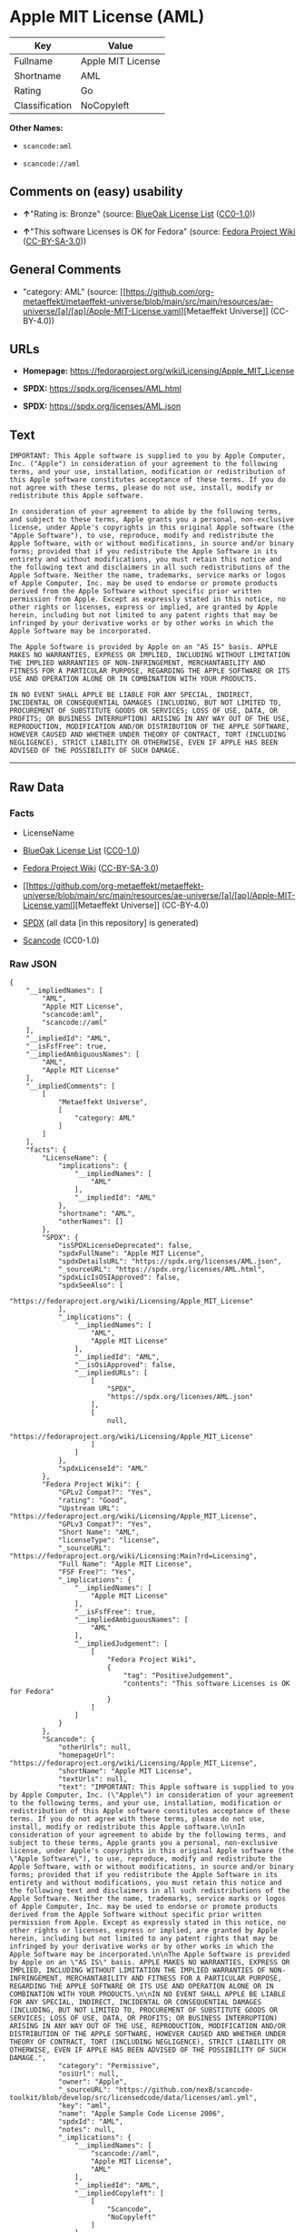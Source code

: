 * Apple MIT License (AML)
| Key            | Value             |
|----------------+-------------------|
| Fullname       | Apple MIT License |
| Shortname      | AML               |
| Rating         | Go                |
| Classification | NoCopyleft        |

*Other Names:*

- =scancode:aml=

- =scancode://aml=

** Comments on (easy) usability

- *↑*"Rating is: Bronze" (source:
  [[https://blueoakcouncil.org/list][BlueOak License List]]
  ([[https://raw.githubusercontent.com/blueoakcouncil/blue-oak-list-npm-package/master/LICENSE][CC0-1.0]]))

- *↑*"This software Licenses is OK for Fedora" (source:
  [[https://fedoraproject.org/wiki/Licensing:Main?rd=Licensing][Fedora
  Project Wiki]]
  ([[https://creativecommons.org/licenses/by-sa/3.0/legalcode][CC-BY-SA-3.0]]))

** General Comments

- "category: AML" (source:
  [[https://github.com/org-metaeffekt/metaeffekt-universe/blob/main/src/main/resources/ae-universe/[a]/[ap]/Apple-MIT-License.yaml][Metaeffekt
  Universe]] (CC-BY-4.0))

** URLs

- *Homepage:* https://fedoraproject.org/wiki/Licensing/Apple_MIT_License

- *SPDX:* https://spdx.org/licenses/AML.html

- *SPDX:* https://spdx.org/licenses/AML.json

** Text
#+begin_example
  IMPORTANT: This Apple software is supplied to you by Apple Computer, Inc. ("Apple") in consideration of your agreement to the following terms, and your use, installation, modification or redistribution of this Apple software constitutes acceptance of these terms. If you do not agree with these terms, please do not use, install, modify or redistribute this Apple software.

  In consideration of your agreement to abide by the following terms, and subject to these terms, Apple grants you a personal, non-exclusive license, under Apple's copyrights in this original Apple software (the "Apple Software"), to use, reproduce, modify and redistribute the Apple Software, with or without modifications, in source and/or binary forms; provided that if you redistribute the Apple Software in its entirety and without modifications, you must retain this notice and the following text and disclaimers in all such redistributions of the Apple Software. Neither the name, trademarks, service marks or logos of Apple Computer, Inc. may be used to endorse or promote products derived from the Apple Software without specific prior written permission from Apple. Except as expressly stated in this notice, no other rights or licenses, express or implied, are granted by Apple herein, including but not limited to any patent rights that may be infringed by your derivative works or by other works in which the Apple Software may be incorporated.

  The Apple Software is provided by Apple on an "AS IS" basis. APPLE MAKES NO WARRANTIES, EXPRESS OR IMPLIED, INCLUDING WITHOUT LIMITATION THE IMPLIED WARRANTIES OF NON-INFRINGEMENT, MERCHANTABILITY AND FITNESS FOR A PARTICULAR PURPOSE, REGARDING THE APPLE SOFTWARE OR ITS USE AND OPERATION ALONE OR IN COMBINATION WITH YOUR PRODUCTS.

  IN NO EVENT SHALL APPLE BE LIABLE FOR ANY SPECIAL, INDIRECT, INCIDENTAL OR CONSEQUENTIAL DAMAGES (INCLUDING, BUT NOT LIMITED TO, PROCUREMENT OF SUBSTITUTE GOODS OR SERVICES; LOSS OF USE, DATA, OR PROFITS; OR BUSINESS INTERRUPTION) ARISING IN ANY WAY OUT OF THE USE, REPRODUCTION, MODIFICATION AND/OR DISTRIBUTION OF THE APPLE SOFTWARE, HOWEVER CAUSED AND WHETHER UNDER THEORY OF CONTRACT, TORT (INCLUDING NEGLIGENCE), STRICT LIABILITY OR OTHERWISE, EVEN IF APPLE HAS BEEN ADVISED OF THE POSSIBILITY OF SUCH DAMAGE.
#+end_example

--------------

** Raw Data
*** Facts

- LicenseName

- [[https://blueoakcouncil.org/list][BlueOak License List]]
  ([[https://raw.githubusercontent.com/blueoakcouncil/blue-oak-list-npm-package/master/LICENSE][CC0-1.0]])

- [[https://fedoraproject.org/wiki/Licensing:Main?rd=Licensing][Fedora
  Project Wiki]]
  ([[https://creativecommons.org/licenses/by-sa/3.0/legalcode][CC-BY-SA-3.0]])

- [[https://github.com/org-metaeffekt/metaeffekt-universe/blob/main/src/main/resources/ae-universe/[a]/[ap]/Apple-MIT-License.yaml][Metaeffekt
  Universe]] (CC-BY-4.0)

- [[https://spdx.org/licenses/AML.html][SPDX]] (all data [in this
  repository] is generated)

- [[https://github.com/nexB/scancode-toolkit/blob/develop/src/licensedcode/data/licenses/aml.yml][Scancode]]
  (CC0-1.0)

*** Raw JSON
#+begin_example
  {
      "__impliedNames": [
          "AML",
          "Apple MIT License",
          "scancode:aml",
          "scancode://aml"
      ],
      "__impliedId": "AML",
      "__isFsfFree": true,
      "__impliedAmbiguousNames": [
          "AML",
          "Apple MIT License"
      ],
      "__impliedComments": [
          [
              "Metaeffekt Universe",
              [
                  "category: AML"
              ]
          ]
      ],
      "facts": {
          "LicenseName": {
              "implications": {
                  "__impliedNames": [
                      "AML"
                  ],
                  "__impliedId": "AML"
              },
              "shortname": "AML",
              "otherNames": []
          },
          "SPDX": {
              "isSPDXLicenseDeprecated": false,
              "spdxFullName": "Apple MIT License",
              "spdxDetailsURL": "https://spdx.org/licenses/AML.json",
              "_sourceURL": "https://spdx.org/licenses/AML.html",
              "spdxLicIsOSIApproved": false,
              "spdxSeeAlso": [
                  "https://fedoraproject.org/wiki/Licensing/Apple_MIT_License"
              ],
              "_implications": {
                  "__impliedNames": [
                      "AML",
                      "Apple MIT License"
                  ],
                  "__impliedId": "AML",
                  "__isOsiApproved": false,
                  "__impliedURLs": [
                      [
                          "SPDX",
                          "https://spdx.org/licenses/AML.json"
                      ],
                      [
                          null,
                          "https://fedoraproject.org/wiki/Licensing/Apple_MIT_License"
                      ]
                  ]
              },
              "spdxLicenseId": "AML"
          },
          "Fedora Project Wiki": {
              "GPLv2 Compat?": "Yes",
              "rating": "Good",
              "Upstream URL": "https://fedoraproject.org/wiki/Licensing/Apple_MIT_License",
              "GPLv3 Compat?": "Yes",
              "Short Name": "AML",
              "licenseType": "license",
              "_sourceURL": "https://fedoraproject.org/wiki/Licensing:Main?rd=Licensing",
              "Full Name": "Apple MIT License",
              "FSF Free?": "Yes",
              "_implications": {
                  "__impliedNames": [
                      "Apple MIT License"
                  ],
                  "__isFsfFree": true,
                  "__impliedAmbiguousNames": [
                      "AML"
                  ],
                  "__impliedJudgement": [
                      [
                          "Fedora Project Wiki",
                          {
                              "tag": "PositiveJudgement",
                              "contents": "This software Licenses is OK for Fedora"
                          }
                      ]
                  ]
              }
          },
          "Scancode": {
              "otherUrls": null,
              "homepageUrl": "https://fedoraproject.org/wiki/Licensing/Apple_MIT_License",
              "shortName": "Apple MIT License",
              "textUrls": null,
              "text": "IMPORTANT: This Apple software is supplied to you by Apple Computer, Inc. (\"Apple\") in consideration of your agreement to the following terms, and your use, installation, modification or redistribution of this Apple software constitutes acceptance of these terms. If you do not agree with these terms, please do not use, install, modify or redistribute this Apple software.\n\nIn consideration of your agreement to abide by the following terms, and subject to these terms, Apple grants you a personal, non-exclusive license, under Apple's copyrights in this original Apple software (the \"Apple Software\"), to use, reproduce, modify and redistribute the Apple Software, with or without modifications, in source and/or binary forms; provided that if you redistribute the Apple Software in its entirety and without modifications, you must retain this notice and the following text and disclaimers in all such redistributions of the Apple Software. Neither the name, trademarks, service marks or logos of Apple Computer, Inc. may be used to endorse or promote products derived from the Apple Software without specific prior written permission from Apple. Except as expressly stated in this notice, no other rights or licenses, express or implied, are granted by Apple herein, including but not limited to any patent rights that may be infringed by your derivative works or by other works in which the Apple Software may be incorporated.\n\nThe Apple Software is provided by Apple on an \"AS IS\" basis. APPLE MAKES NO WARRANTIES, EXPRESS OR IMPLIED, INCLUDING WITHOUT LIMITATION THE IMPLIED WARRANTIES OF NON-INFRINGEMENT, MERCHANTABILITY AND FITNESS FOR A PARTICULAR PURPOSE, REGARDING THE APPLE SOFTWARE OR ITS USE AND OPERATION ALONE OR IN COMBINATION WITH YOUR PRODUCTS.\n\nIN NO EVENT SHALL APPLE BE LIABLE FOR ANY SPECIAL, INDIRECT, INCIDENTAL OR CONSEQUENTIAL DAMAGES (INCLUDING, BUT NOT LIMITED TO, PROCUREMENT OF SUBSTITUTE GOODS OR SERVICES; LOSS OF USE, DATA, OR PROFITS; OR BUSINESS INTERRUPTION) ARISING IN ANY WAY OUT OF THE USE, REPRODUCTION, MODIFICATION AND/OR DISTRIBUTION OF THE APPLE SOFTWARE, HOWEVER CAUSED AND WHETHER UNDER THEORY OF CONTRACT, TORT (INCLUDING NEGLIGENCE), STRICT LIABILITY OR OTHERWISE, EVEN IF APPLE HAS BEEN ADVISED OF THE POSSIBILITY OF SUCH DAMAGE.",
              "category": "Permissive",
              "osiUrl": null,
              "owner": "Apple",
              "_sourceURL": "https://github.com/nexB/scancode-toolkit/blob/develop/src/licensedcode/data/licenses/aml.yml",
              "key": "aml",
              "name": "Apple Sample Code License 2006",
              "spdxId": "AML",
              "notes": null,
              "_implications": {
                  "__impliedNames": [
                      "scancode://aml",
                      "Apple MIT License",
                      "AML"
                  ],
                  "__impliedId": "AML",
                  "__impliedCopyleft": [
                      [
                          "Scancode",
                          "NoCopyleft"
                      ]
                  ],
                  "__calculatedCopyleft": "NoCopyleft",
                  "__impliedText": "IMPORTANT: This Apple software is supplied to you by Apple Computer, Inc. (\"Apple\") in consideration of your agreement to the following terms, and your use, installation, modification or redistribution of this Apple software constitutes acceptance of these terms. If you do not agree with these terms, please do not use, install, modify or redistribute this Apple software.\n\nIn consideration of your agreement to abide by the following terms, and subject to these terms, Apple grants you a personal, non-exclusive license, under Apple's copyrights in this original Apple software (the \"Apple Software\"), to use, reproduce, modify and redistribute the Apple Software, with or without modifications, in source and/or binary forms; provided that if you redistribute the Apple Software in its entirety and without modifications, you must retain this notice and the following text and disclaimers in all such redistributions of the Apple Software. Neither the name, trademarks, service marks or logos of Apple Computer, Inc. may be used to endorse or promote products derived from the Apple Software without specific prior written permission from Apple. Except as expressly stated in this notice, no other rights or licenses, express or implied, are granted by Apple herein, including but not limited to any patent rights that may be infringed by your derivative works or by other works in which the Apple Software may be incorporated.\n\nThe Apple Software is provided by Apple on an \"AS IS\" basis. APPLE MAKES NO WARRANTIES, EXPRESS OR IMPLIED, INCLUDING WITHOUT LIMITATION THE IMPLIED WARRANTIES OF NON-INFRINGEMENT, MERCHANTABILITY AND FITNESS FOR A PARTICULAR PURPOSE, REGARDING THE APPLE SOFTWARE OR ITS USE AND OPERATION ALONE OR IN COMBINATION WITH YOUR PRODUCTS.\n\nIN NO EVENT SHALL APPLE BE LIABLE FOR ANY SPECIAL, INDIRECT, INCIDENTAL OR CONSEQUENTIAL DAMAGES (INCLUDING, BUT NOT LIMITED TO, PROCUREMENT OF SUBSTITUTE GOODS OR SERVICES; LOSS OF USE, DATA, OR PROFITS; OR BUSINESS INTERRUPTION) ARISING IN ANY WAY OUT OF THE USE, REPRODUCTION, MODIFICATION AND/OR DISTRIBUTION OF THE APPLE SOFTWARE, HOWEVER CAUSED AND WHETHER UNDER THEORY OF CONTRACT, TORT (INCLUDING NEGLIGENCE), STRICT LIABILITY OR OTHERWISE, EVEN IF APPLE HAS BEEN ADVISED OF THE POSSIBILITY OF SUCH DAMAGE.",
                  "__impliedURLs": [
                      [
                          "Homepage",
                          "https://fedoraproject.org/wiki/Licensing/Apple_MIT_License"
                      ]
                  ]
              }
          },
          "Metaeffekt Universe": {
              "spdxIdentifier": "AML",
              "shortName": null,
              "category": "AML",
              "alternativeNames": [
                  "Apple MIT License"
              ],
              "_sourceURL": "https://github.com/org-metaeffekt/metaeffekt-universe/blob/main/src/main/resources/ae-universe/[a]/[ap]/Apple-MIT-License.yaml",
              "otherIds": [
                  "scancode:aml"
              ],
              "canonicalName": "Apple MIT License",
              "_implications": {
                  "__impliedNames": [
                      "Apple MIT License",
                      "AML",
                      "scancode:aml"
                  ],
                  "__impliedId": "AML",
                  "__impliedAmbiguousNames": [
                      "Apple MIT License"
                  ],
                  "__impliedComments": [
                      [
                          "Metaeffekt Universe",
                          [
                              "category: AML"
                          ]
                      ]
                  ]
              }
          },
          "BlueOak License List": {
              "BlueOakRating": "Bronze",
              "url": "https://spdx.org/licenses/AML.html",
              "isPermissive": true,
              "_sourceURL": "https://blueoakcouncil.org/list",
              "name": "Apple MIT License",
              "id": "AML",
              "_implications": {
                  "__impliedNames": [
                      "AML",
                      "Apple MIT License"
                  ],
                  "__impliedJudgement": [
                      [
                          "BlueOak License List",
                          {
                              "tag": "PositiveJudgement",
                              "contents": "Rating is: Bronze"
                          }
                      ]
                  ],
                  "__impliedCopyleft": [
                      [
                          "BlueOak License List",
                          "NoCopyleft"
                      ]
                  ],
                  "__calculatedCopyleft": "NoCopyleft",
                  "__impliedURLs": [
                      [
                          "SPDX",
                          "https://spdx.org/licenses/AML.html"
                      ]
                  ]
              }
          }
      },
      "__impliedJudgement": [
          [
              "BlueOak License List",
              {
                  "tag": "PositiveJudgement",
                  "contents": "Rating is: Bronze"
              }
          ],
          [
              "Fedora Project Wiki",
              {
                  "tag": "PositiveJudgement",
                  "contents": "This software Licenses is OK for Fedora"
              }
          ]
      ],
      "__impliedCopyleft": [
          [
              "BlueOak License List",
              "NoCopyleft"
          ],
          [
              "Scancode",
              "NoCopyleft"
          ]
      ],
      "__calculatedCopyleft": "NoCopyleft",
      "__isOsiApproved": false,
      "__impliedText": "IMPORTANT: This Apple software is supplied to you by Apple Computer, Inc. (\"Apple\") in consideration of your agreement to the following terms, and your use, installation, modification or redistribution of this Apple software constitutes acceptance of these terms. If you do not agree with these terms, please do not use, install, modify or redistribute this Apple software.\n\nIn consideration of your agreement to abide by the following terms, and subject to these terms, Apple grants you a personal, non-exclusive license, under Apple's copyrights in this original Apple software (the \"Apple Software\"), to use, reproduce, modify and redistribute the Apple Software, with or without modifications, in source and/or binary forms; provided that if you redistribute the Apple Software in its entirety and without modifications, you must retain this notice and the following text and disclaimers in all such redistributions of the Apple Software. Neither the name, trademarks, service marks or logos of Apple Computer, Inc. may be used to endorse or promote products derived from the Apple Software without specific prior written permission from Apple. Except as expressly stated in this notice, no other rights or licenses, express or implied, are granted by Apple herein, including but not limited to any patent rights that may be infringed by your derivative works or by other works in which the Apple Software may be incorporated.\n\nThe Apple Software is provided by Apple on an \"AS IS\" basis. APPLE MAKES NO WARRANTIES, EXPRESS OR IMPLIED, INCLUDING WITHOUT LIMITATION THE IMPLIED WARRANTIES OF NON-INFRINGEMENT, MERCHANTABILITY AND FITNESS FOR A PARTICULAR PURPOSE, REGARDING THE APPLE SOFTWARE OR ITS USE AND OPERATION ALONE OR IN COMBINATION WITH YOUR PRODUCTS.\n\nIN NO EVENT SHALL APPLE BE LIABLE FOR ANY SPECIAL, INDIRECT, INCIDENTAL OR CONSEQUENTIAL DAMAGES (INCLUDING, BUT NOT LIMITED TO, PROCUREMENT OF SUBSTITUTE GOODS OR SERVICES; LOSS OF USE, DATA, OR PROFITS; OR BUSINESS INTERRUPTION) ARISING IN ANY WAY OUT OF THE USE, REPRODUCTION, MODIFICATION AND/OR DISTRIBUTION OF THE APPLE SOFTWARE, HOWEVER CAUSED AND WHETHER UNDER THEORY OF CONTRACT, TORT (INCLUDING NEGLIGENCE), STRICT LIABILITY OR OTHERWISE, EVEN IF APPLE HAS BEEN ADVISED OF THE POSSIBILITY OF SUCH DAMAGE.",
      "__impliedURLs": [
          [
              "SPDX",
              "https://spdx.org/licenses/AML.html"
          ],
          [
              "SPDX",
              "https://spdx.org/licenses/AML.json"
          ],
          [
              null,
              "https://fedoraproject.org/wiki/Licensing/Apple_MIT_License"
          ],
          [
              "Homepage",
              "https://fedoraproject.org/wiki/Licensing/Apple_MIT_License"
          ]
      ]
  }
#+end_example

*** Dot Cluster Graph
[[../dot/AML.svg]]
